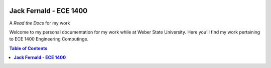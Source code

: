 .. image:: https://www.weber.edu/wsuimages/brand/logos/wsu/wsu_horiz1.png
   :alt: Weber State Logo
   :target: https://weber.edu

**Jack Fernald - ECE 1400**
---------------------------

A *Read the Docs* for my work


.. image:: https://readthedocs.org/projects/ece1400/badge/?version=latest
   :target: https://ece1400.readthedocs.io/en/latest/?badge=latest
   :alt: Documentation Status

Welcome to my personal documentation for my work while at Weber State University. Here you'll find my work pertaining to ECE 1400 Engineering Computinge.


.. contents:: Table of Contents
   :depth: 2

